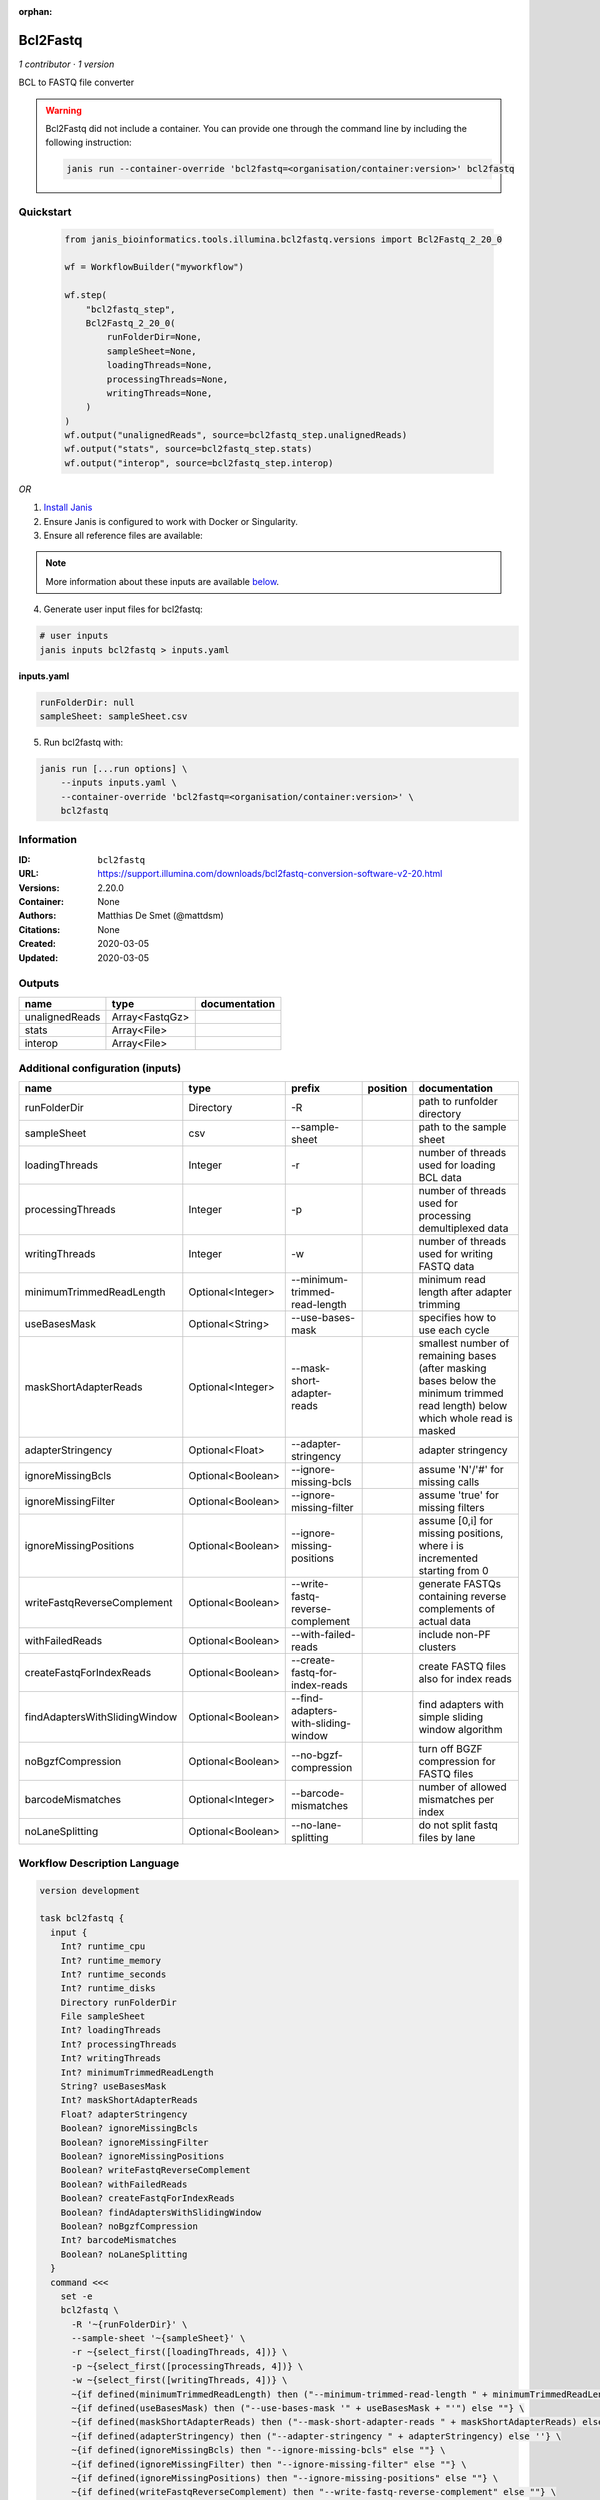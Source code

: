 :orphan:

Bcl2Fastq
=====================

*1 contributor · 1 version*

BCL to FASTQ file converter

.. warning::

   Bcl2Fastq did not include a container. You can provide one through the command line by including
   the following instruction:

   .. code-block:: bash

      janis run --container-override 'bcl2fastq=<organisation/container:version>' bcl2fastq
    
Quickstart
-----------

    .. code-block:: python

       from janis_bioinformatics.tools.illumina.bcl2fastq.versions import Bcl2Fastq_2_20_0

       wf = WorkflowBuilder("myworkflow")

       wf.step(
           "bcl2fastq_step",
           Bcl2Fastq_2_20_0(
               runFolderDir=None,
               sampleSheet=None,
               loadingThreads=None,
               processingThreads=None,
               writingThreads=None,
           )
       )
       wf.output("unalignedReads", source=bcl2fastq_step.unalignedReads)
       wf.output("stats", source=bcl2fastq_step.stats)
       wf.output("interop", source=bcl2fastq_step.interop)
    

*OR*

1. `Install Janis </tutorials/tutorial0.html>`_

2. Ensure Janis is configured to work with Docker or Singularity.

3. Ensure all reference files are available:

.. note:: 

   More information about these inputs are available `below <#additional-configuration-inputs>`_.



4. Generate user input files for bcl2fastq:

.. code-block:: bash

   # user inputs
   janis inputs bcl2fastq > inputs.yaml



**inputs.yaml**

.. code-block:: yaml

       runFolderDir: null
       sampleSheet: sampleSheet.csv




5. Run bcl2fastq with:

.. code-block:: bash

   janis run [...run options] \
       --inputs inputs.yaml \
       --container-override 'bcl2fastq=<organisation/container:version>' \
       bcl2fastq





Information
------------

:ID: ``bcl2fastq``
:URL: `https://support.illumina.com/downloads/bcl2fastq-conversion-software-v2-20.html <https://support.illumina.com/downloads/bcl2fastq-conversion-software-v2-20.html>`_
:Versions: 2.20.0
:Container: None
:Authors: Matthias De Smet (@mattdsm)
:Citations: None
:Created: 2020-03-05
:Updated: 2020-03-05


Outputs
-----------

==============  ==============  ===============
name            type            documentation
==============  ==============  ===============
unalignedReads  Array<FastqGz>
stats           Array<File>
interop         Array<File>
==============  ==============  ===============


Additional configuration (inputs)
---------------------------------

=============================  =================  ===================================  ==========  ===============================================================================================================================
name                           type               prefix                               position    documentation
=============================  =================  ===================================  ==========  ===============================================================================================================================
runFolderDir                   Directory          -R                                               path to runfolder directory
sampleSheet                    csv                --sample-sheet                                   path to the sample sheet
loadingThreads                 Integer            -r                                               number of threads used for loading BCL data
processingThreads              Integer            -p                                               number of threads used for processing demultiplexed data
writingThreads                 Integer            -w                                               number of threads used for writing FASTQ data
minimumTrimmedReadLength       Optional<Integer>  --minimum-trimmed-read-length                    minimum read length after adapter trimming
useBasesMask                   Optional<String>   --use-bases-mask                                 specifies how to use each cycle
maskShortAdapterReads          Optional<Integer>  --mask-short-adapter-reads                       smallest number of remaining bases (after masking bases below the minimum trimmed read length) below which whole read is masked
adapterStringency              Optional<Float>    --adapter-stringency                             adapter stringency
ignoreMissingBcls              Optional<Boolean>  --ignore-missing-bcls                            assume 'N'/'#' for missing calls
ignoreMissingFilter            Optional<Boolean>  --ignore-missing-filter                          assume 'true' for missing filters
ignoreMissingPositions         Optional<Boolean>  --ignore-missing-positions                       assume [0,i] for missing positions, where i is incremented starting from 0
writeFastqReverseComplement    Optional<Boolean>  --write-fastq-reverse-complement                 generate FASTQs containing reverse complements of actual data
withFailedReads                Optional<Boolean>  --with-failed-reads                              include non-PF clusters
createFastqForIndexReads       Optional<Boolean>  --create-fastq-for-index-reads                   create FASTQ files also for index reads
findAdaptersWithSlidingWindow  Optional<Boolean>  --find-adapters-with-sliding-window              find adapters with simple sliding window algorithm
noBgzfCompression              Optional<Boolean>  --no-bgzf-compression                            turn off BGZF compression for FASTQ files
barcodeMismatches              Optional<Integer>  --barcode-mismatches                             number of allowed mismatches per index
noLaneSplitting                Optional<Boolean>  --no-lane-splitting                              do not split fastq files by lane
=============================  =================  ===================================  ==========  ===============================================================================================================================

Workflow Description Language
------------------------------

.. code-block:: text

   version development

   task bcl2fastq {
     input {
       Int? runtime_cpu
       Int? runtime_memory
       Int? runtime_seconds
       Int? runtime_disks
       Directory runFolderDir
       File sampleSheet
       Int? loadingThreads
       Int? processingThreads
       Int? writingThreads
       Int? minimumTrimmedReadLength
       String? useBasesMask
       Int? maskShortAdapterReads
       Float? adapterStringency
       Boolean? ignoreMissingBcls
       Boolean? ignoreMissingFilter
       Boolean? ignoreMissingPositions
       Boolean? writeFastqReverseComplement
       Boolean? withFailedReads
       Boolean? createFastqForIndexReads
       Boolean? findAdaptersWithSlidingWindow
       Boolean? noBgzfCompression
       Int? barcodeMismatches
       Boolean? noLaneSplitting
     }
     command <<<
       set -e
       bcl2fastq \
         -R '~{runFolderDir}' \
         --sample-sheet '~{sampleSheet}' \
         -r ~{select_first([loadingThreads, 4])} \
         -p ~{select_first([processingThreads, 4])} \
         -w ~{select_first([writingThreads, 4])} \
         ~{if defined(minimumTrimmedReadLength) then ("--minimum-trimmed-read-length " + minimumTrimmedReadLength) else ''} \
         ~{if defined(useBasesMask) then ("--use-bases-mask '" + useBasesMask + "'") else ""} \
         ~{if defined(maskShortAdapterReads) then ("--mask-short-adapter-reads " + maskShortAdapterReads) else ''} \
         ~{if defined(adapterStringency) then ("--adapter-stringency " + adapterStringency) else ''} \
         ~{if defined(ignoreMissingBcls) then "--ignore-missing-bcls" else ""} \
         ~{if defined(ignoreMissingFilter) then "--ignore-missing-filter" else ""} \
         ~{if defined(ignoreMissingPositions) then "--ignore-missing-positions" else ""} \
         ~{if defined(writeFastqReverseComplement) then "--write-fastq-reverse-complement" else ""} \
         ~{if defined(withFailedReads) then "--with-failed-reads" else ""} \
         ~{if defined(createFastqForIndexReads) then "--create-fastq-for-index-reads" else ""} \
         ~{if defined(findAdaptersWithSlidingWindow) then "--find-adapters-with-sliding-window" else ""} \
         ~{if defined(noBgzfCompression) then "--no-bgzf-compression" else ""} \
         ~{if defined(barcodeMismatches) then ("--barcode-mismatches " + barcodeMismatches) else ''} \
         ~{if defined(noLaneSplitting) then " --no-lane-splitting" else ""} \
         --output-dir '.'
     >>>
     runtime {
       cpu: select_first([runtime_cpu, 4, 1])
       disks: "local-disk ~{select_first([runtime_disks, 20])} SSD"
       duration: select_first([runtime_seconds, 86400])
       memory: "~{select_first([runtime_memory, 4, 4])}G"
       preemptible: 2
     }
     output {
       Array[File] unalignedReads = glob("*/*.fastq.gz")
       Array[File] stats = glob("Stats/*")
       Array[File] interop = glob("InterOp/*")
     }
   }

Common Workflow Language
-------------------------

.. code-block:: text

   #!/usr/bin/env cwl-runner
   class: CommandLineTool
   cwlVersion: v1.0
   label: Bcl2Fastq
   doc: BCL to FASTQ file converter

   requirements:
   - class: ShellCommandRequirement
   - class: InlineJavascriptRequirement

   inputs:
   - id: runFolderDir
     label: runFolderDir
     doc: path to runfolder directory
     type: Directory
     inputBinding:
       prefix: -R
   - id: sampleSheet
     label: sampleSheet
     doc: path to the sample sheet
     type: File
     inputBinding:
       prefix: --sample-sheet
   - id: loadingThreads
     label: loadingThreads
     doc: number of threads used for loading BCL data
     type: int
     default: 4
     inputBinding:
       prefix: -r
   - id: processingThreads
     label: processingThreads
     doc: number of threads used for processing demultiplexed data
     type: int
     default: 4
     inputBinding:
       prefix: -p
   - id: writingThreads
     label: writingThreads
     doc: number of threads used for writing FASTQ data
     type: int
     default: 4
     inputBinding:
       prefix: -w
   - id: minimumTrimmedReadLength
     label: minimumTrimmedReadLength
     doc: minimum read length after adapter trimming
     type:
     - int
     - 'null'
     inputBinding:
       prefix: --minimum-trimmed-read-length
   - id: useBasesMask
     label: useBasesMask
     doc: specifies how to use each cycle
     type:
     - string
     - 'null'
     inputBinding:
       prefix: --use-bases-mask
   - id: maskShortAdapterReads
     label: maskShortAdapterReads
     doc: |-
       smallest number of remaining bases (after masking bases below the minimum trimmed read length) below which whole read is masked
     type:
     - int
     - 'null'
     inputBinding:
       prefix: --mask-short-adapter-reads
   - id: adapterStringency
     label: adapterStringency
     doc: adapter stringency
     type:
     - float
     - 'null'
     inputBinding:
       prefix: --adapter-stringency
   - id: ignoreMissingBcls
     label: ignoreMissingBcls
     doc: assume 'N'/'#' for missing calls
     type:
     - boolean
     - 'null'
     inputBinding:
       prefix: --ignore-missing-bcls
   - id: ignoreMissingFilter
     label: ignoreMissingFilter
     doc: assume 'true' for missing filters
     type:
     - boolean
     - 'null'
     inputBinding:
       prefix: --ignore-missing-filter
   - id: ignoreMissingPositions
     label: ignoreMissingPositions
     doc: assume [0,i] for missing positions, where i is incremented starting from 0
     type:
     - boolean
     - 'null'
     inputBinding:
       prefix: --ignore-missing-positions
   - id: writeFastqReverseComplement
     label: writeFastqReverseComplement
     doc: generate FASTQs containing reverse complements of actual data
     type:
     - boolean
     - 'null'
     inputBinding:
       prefix: --write-fastq-reverse-complement
   - id: withFailedReads
     label: withFailedReads
     doc: include non-PF clusters
     type:
     - boolean
     - 'null'
     inputBinding:
       prefix: --with-failed-reads
   - id: createFastqForIndexReads
     label: createFastqForIndexReads
     doc: create FASTQ files also for index reads
     type:
     - boolean
     - 'null'
     inputBinding:
       prefix: --create-fastq-for-index-reads
   - id: findAdaptersWithSlidingWindow
     label: findAdaptersWithSlidingWindow
     doc: find adapters with simple sliding window algorithm
     type:
     - boolean
     - 'null'
     inputBinding:
       prefix: --find-adapters-with-sliding-window
   - id: noBgzfCompression
     label: noBgzfCompression
     doc: turn off BGZF compression for FASTQ files
     type:
     - boolean
     - 'null'
     inputBinding:
       prefix: --no-bgzf-compression
   - id: barcodeMismatches
     label: barcodeMismatches
     doc: number of allowed mismatches per index
     type:
     - int
     - 'null'
     inputBinding:
       prefix: --barcode-mismatches
   - id: noLaneSplitting
     label: noLaneSplitting
     doc: do not split fastq files by lane
     type:
     - boolean
     - 'null'
     inputBinding:
       prefix: ' --no-lane-splitting'

   outputs:
   - id: unalignedReads
     label: unalignedReads
     type:
       type: array
       items: File
     outputBinding:
       glob: '*/*.fastq.gz'
       loadContents: false
   - id: stats
     label: stats
     type:
       type: array
       items: File
     outputBinding:
       glob: Stats/*
       loadContents: false
   - id: interop
     label: interop
     type:
       type: array
       items: File
     outputBinding:
       glob: InterOp/*
       loadContents: false
   stdout: _stdout
   stderr: _stderr

   baseCommand: bcl2fastq
   arguments:
   - prefix: --output-dir
     position: 0
     valueFrom: .
   id: bcl2fastq


